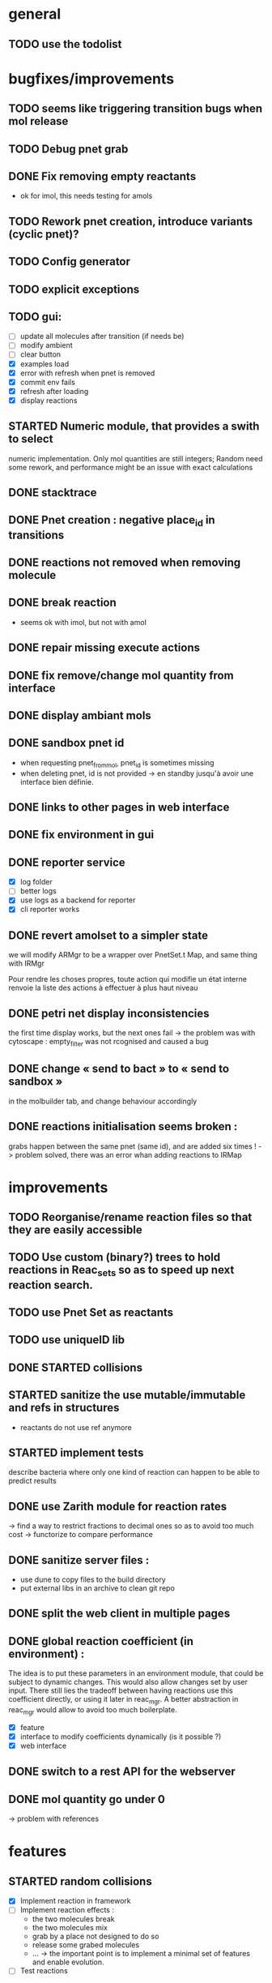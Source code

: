 * general

** TODO use the todolist

* bugfixes/improvements
** TODO seems like triggering transition bugs when mol release
** TODO Debug pnet grab
** DONE Fix removing empty reactants
        - ok for imol, this needs testing for amols
** TODO Rework pnet creation, introduce variants (cyclic pnet)? 
** TODO Config generator
** TODO explicit exceptions
** TODO gui:
    - [ ] update all molecules after transition (if needs be)
    - [ ] modify ambient 
    - [ ] clear button
    - [X] examples load
    - [X] error with refresh when pnet is removed
    - [X] commit env fails
    - [X] refresh after loading
    - [X] display reactions
** STARTED Numeric module, that provides a swith to select 
   numeric implementation.
   Only mol quantities are still integers;
   Random need some rework, and performance might be an issue
   with exact calculations
** DONE stacktrace
** DONE Pnet creation : negative place_id in transitions
** DONE reactions not removed when removing molecule
** DONE break reaction 
   - seems ok with imol, but not with amol
** DONE repair missing execute actions
** DONE fix remove/change mol quantity from interface
** DONE display ambiant mols
** DONE sandbox pnet id
   - when requesting pnet_from_mol, pnet_id is sometimes missing
   - when deleting pnet, id is not provided
     -> en standby jusqu'à avoir une interface bien définie.
** DONE links to other pages in web interface
** DONE fix environment in gui
** DONE reporter service
   - [X] log folder
   - [ ] better logs
   - [X] use logs as a backend for reporter
   - [X] cli reporter works
** DONE revert amolset to a simpler state
   we will modify ARMgr to be a wrapper over 
   PnetSet.t Map, and same thing with IRMgr

   Pour rendre les choses propres, toute action 
   qui modifie un état interne renvoie la liste
   des actions à effectuer à plus haut niveau

** DONE petri net display inconsistencies
   the first time display works, but the next ones fail
   -> the problem was with cytoscape : empty_filter was not rcognised 
   and caused a bug

** DONE change « send to bact » to « send to sandbox » 
   in the molbuilder tab, and change behaviour accordingly

** DONE reactions initialisation seems broken :
   grabs happen between the same pnet (same id), and are added six times !
   -> problem solved, there was an error whan adding reactions to IRMap

* improvements
** TODO Reorganise/rename reaction files so that they are easily accessible
** TODO Use custom (binary?) trees to hold reactions in Reac_sets so as to speed up next reaction search.
** TODO use Pnet Set as reactants
** TODO use uniqueID lib
** DONE STARTED collisions
** STARTED sanitize the use mutable/immutable and refs in structures
    - reactants do not use ref anymore

** STARTED implement tests
   describe bacteria where only one kind of reaction can happen to
   be able to predict results

** DONE use Zarith module for reaction rates
    -> find a way to restrict fractions to decimal ones
    so as to avoid too much cost
    -> functorize to compare performance
** DONE sanitize server files :
   - use dune to copy files to the build directory
   - put external libs in an archive to clean git repo
** DONE split the web client in multiple pages

** DONE global reaction coefficient (in environment) : 
   The idea is to put these parameters in an environment module,
   that could be subject to dynamic changes. This would also allow 
   changes set by user input.
   There still lies the tradeoff between having reactions use this
   coefficient directly, or using it later in reac_mgr.
   A better abstraction in reac_mgr would allow to avoid too much boilerplate.

   - [X] feature
   - [X] interface to modify coefficients dynamically
     (is it possible ?)
   - [X] web interface

** DONE switch to a rest API for the webserver

** DONE mol quantity go under 0
   -> problem with references
* features

** STARTED random collisions
   - [X] Implement reaction in framework
   - [ ] Implement reaction effects :
     * the two molecules break
     * the two molecules mix 
     * grab by a place not designed to do so
     * release some grabed molecules 
     * ...
       -> the important point is to implement a minimal set of features
       and enable evolution.
   - [ ] Test reactions
     
** TODO Random single mol effects
   - launch a transition that is not launchable
   - release a grabed molecule

** TODO extended pnets (as graphs)


   
* optional

** TODO swith to ocsigen (or opium ?) for the web client/server (will never happen)

** TODO simple reactions to test against

* org mode cheat sheet

** checklist :
 - [X] switch with C-c C-c
 - [ ]  

** STATES

*** TODO 
*** STARTED 
*** CURRENT 
*** DONE 
*** CANCELED 



(setq org-todo-keywords
      '((sequence "TODO" "STARTED" "CURRENT"  "|" "DONE" "CANCELED")))


(setq org-todo-keyword-faces
      '(("TODO" . "yellow")
        ("STARTED" . "orange")
        ("CURRENT" .  (:foreground "red" :weight bold))
        ("DONE"    .  "lime green")
        ("CANCELED" .  "deep blue sky")))

